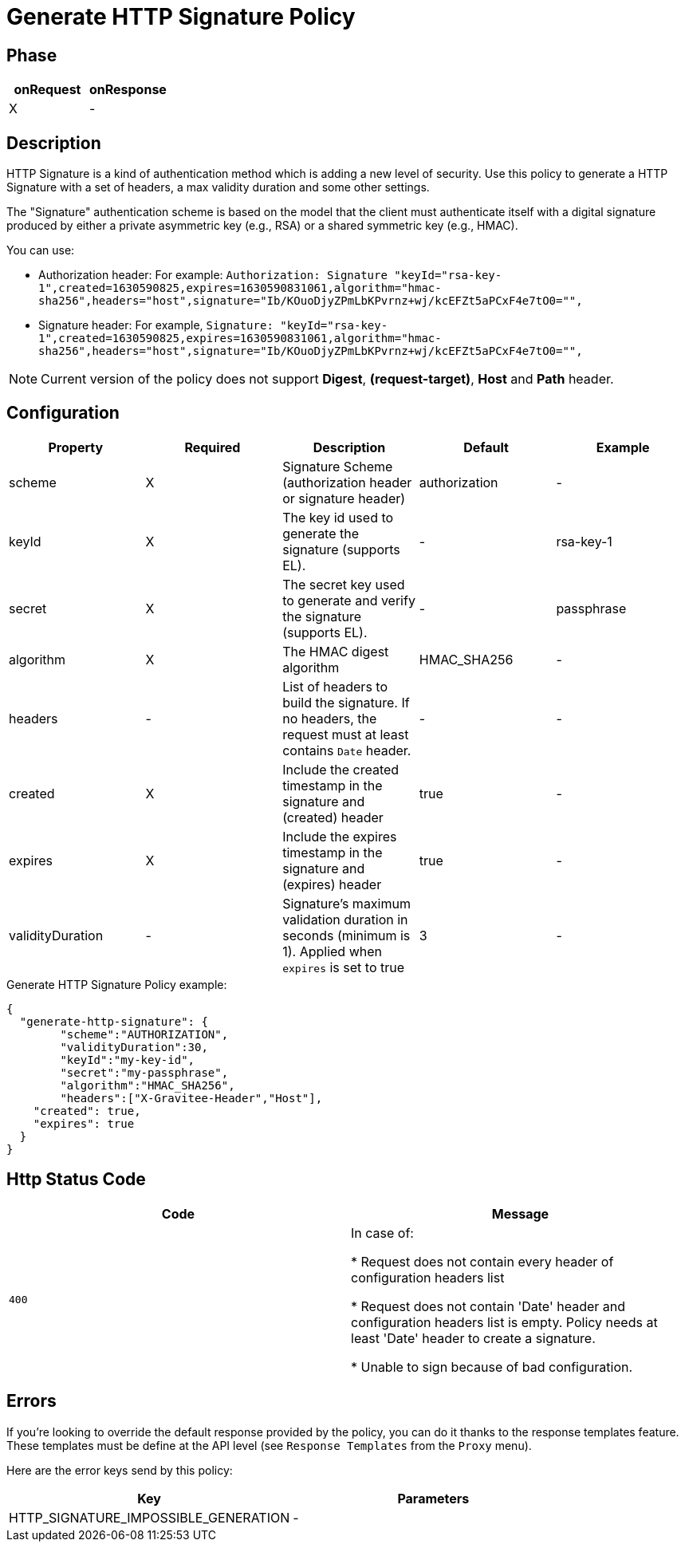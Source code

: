 = Generate HTTP Signature Policy

ifdef::env-github[]
image:https://ci.gravitee.io/buildStatus/icon?job=gravitee-io/gravitee-policy-generate-http-signature/master["Build status", link="https://ci.gravitee.io/job/gravitee-io/job/gravitee-generate-policy-http-signature/"]
image:https://badges.gitter.im/Join Chat.svg["Gitter", link="https://gitter.im/gravitee-io/gravitee-io?utm_source=badge&utm_medium=badge&utm_campaign=pr-badge&utm_content=badge"]
endif::[]

== Phase

[cols="2*", options="header"]
|===
^|onRequest
^|onResponse

^.^| X
^.^| -

|===

== Description

HTTP Signature is a kind of authentication method which is adding a new level of security. Use this policy to generate a HTTP Signature with a set of headers, a max validity duration and some other settings.

The "Signature" authentication scheme is based on the model that the client must authenticate itself with a digital signature produced by either a private asymmetric key (e.g., RSA) or a shared symmetric key (e.g., HMAC).

You can use:

* Authorization header: For example: `Authorization: Signature "keyId="rsa-key-1",created=1630590825,expires=1630590831061,algorithm="hmac-sha256",headers="host",signature="Ib/KOuoDjyZPmLbKPvrnz+wj/kcEFZt5aPCxF4e7tO0="",`

* Signature header: For example, `Signature: "keyId="rsa-key-1",created=1630590825,expires=1630590831061,algorithm="hmac-sha256",headers="host",signature="Ib/KOuoDjyZPmLbKPvrnz+wj/kcEFZt5aPCxF4e7tO0="",`


NOTE: Current version of the policy does not support *Digest*, *(request-target)*, *Host* and *Path* header.

== Configuration

|===
|Property |Required |Description |Default |Example

.^|scheme
^.^|X
|Signature Scheme (authorization header or signature header)
^.^| authorization
^.^| -

.^|keyId
^.^|X
|The key id used to generate the signature (supports EL).
^.^| -
^.^| rsa-key-1

.^|secret
^.^|X
|The secret key used to generate and verify the signature (supports EL).
^.^| -
^.^| passphrase

.^|algorithm
^.^|X
|The HMAC digest algorithm
^.^| HMAC_SHA256
^.^| -

.^|headers
^.^| -
|List of headers to build the signature. If no headers, the request must at least contains `Date` header.
^.^| -
^.^| -

.^|created
^.^| X
|Include the created timestamp in the signature and (created) header
^.^| true
^.^| -

.^|expires
^.^| X
|Include the expires timestamp in the signature and (expires) header
^.^| true
^.^| -

.^|validityDuration
^.^|-
|Signature's maximum validation duration in seconds (minimum is 1). Applied when `expires` is set to true
^.^| 3
^.^| -

|===


[source, json]
.Generate HTTP Signature Policy example:
----
{
  "generate-http-signature": {
	"scheme":"AUTHORIZATION",
	"validityDuration":30,
	"keyId":"my-key-id",
	"secret":"my-passphrase",
	"algorithm":"HMAC_SHA256",
	"headers":["X-Gravitee-Header","Host"],
    "created": true,
    "expires": true
  }
}
----

== Http Status Code

|===
|Code |Message

.^| ```400```
| In case of:

* Request does not contain every header of configuration headers list

* Request does not contain 'Date' header and configuration headers list is empty. Policy needs at least 'Date' header to create a signature.

* Unable to sign because of bad configuration.
|===

== Errors

If you're looking to override the default response provided by the policy, you can do it
thanks to the response templates feature. These templates must be define at the API level (see `Response Templates`
from the `Proxy` menu).

Here are the error keys send by this policy:

[cols="2*", options="header"]
|===
^|Key
^|Parameters

.^|HTTP_SIGNATURE_IMPOSSIBLE_GENERATION
^.^|-

|===

